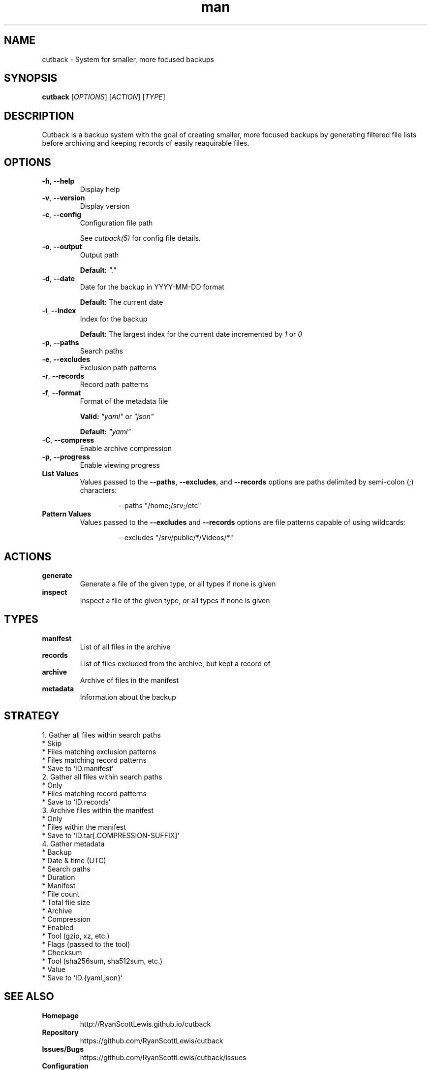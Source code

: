 .TH man 1 "cutback" "0.1.0" "cutback"
.SH NAME
cutback \- System for smaller, more focused backups
.SH SYNOPSIS
\fBcutback\fR [\fIOPTIONS\fR] [\fIACTION\fR] [\fITYPE\fR]
.SH DESCRIPTION
Cutback is a backup system with the goal of creating smaller, more focused backups by generating
filtered file lists before archiving and keeping records of easily reaquirable files.
.SH OPTIONS
.TP
\fB\-h\fR, \fB\-\-help\fR
Display help
.TP
\fB\-v\fR, \fB\-\-version\fR
Display version
.TP
\fB\-c\fR, \fB\-\-config\fR
Configuration file path

See \fIcutback(5)\fR for config file details.
.TP
\fB\-o\fR, \fB\-\-output\fR
Output path

\fBDefault:\fR \fI"."\fR
.TP
\fB\-d\fR, \fB\-\-date\fR
Date for the backup in YYYY-MM-DD format

\fBDefault:\fR The current date
.TP
\fB\-i\fR, \fB\-\-index\fR
Index for the backup

\fBDefault:\fR The largest index for the current date incremented by \fI1\fR or \fI0\fR
.TP
\fB\-p\fR, \fB\-\-paths\fR
Search paths
.TP
\fB\-e\fR, \fB\-\-excludes\fR
Exclusion path patterns
.TP
\fB\-r\fR, \fB\-\-records\fR
Record path patterns
.TP
\fB\-f\fR, \fB\-\-format\fR
Format of the metadata file

\fBValid:\fR \fI"yaml"\fR or \fI"json"\fR

\fBDefault:\fR \fI"yaml"\fR
.TP
\fB\-C\fR, \fB\-\-compress\fR
Enable archive compression
.TP
\fB\-p\fR, \fB\-\-progress\fR
Enable viewing progress
.TP
\fBList Values\fR
Values passed to the \fB\-\-paths\fR, \fB\-\-excludes\fR, and \fB\-\-records\fR options are paths
delimited by semi-colon (;) characters:
.PP
.nf
.RS
.RS
--paths "/home;/srv;/etc"
.RE
.RE
.fi
.TP
\fBPattern Values\fR
Values passed to the \fB\-\-excludes\fR and \fB\-\-records\fR options are file patterns capable of using
wildcards:
.PP
.nf
.RS
.RS
--excludes "/srv/public/*/Videos/*"
.RE
.fi
.SH ACTIONS
.TP
\fBgenerate\fR
Generate a file of the given type, or all types if none is given
.TP
\fBinspect\fR
Inspect a file of the given type, or all types if none is given
.SH TYPES
.TP
\fBmanifest\fR
List of all files in the archive
.TP
\fBrecords\fR
List of files excluded from the archive, but kept a record of
.TP
\fBarchive\fR
Archive of files in the manifest
.TP
\fBmetadata\fR
Information about the backup
.SH STRATEGY
.nf
1. Gather all files within search paths
  * Skip
    * Files matching exclusion patterns
    * Files matching record patterns
  * Save to `ID.manifest`
2. Gather all files within search paths
  * Only
    * Files matching record patterns
  * Save to `ID.records`
3. Archive files within the manifest
  * Only
    * Files within the manifest
  * Save to `ID.tar[.COMPRESSION-SUFFIX]`
4. Gather metadata
  * Backup
    * Date & time (UTC)
    * Search paths
    * Duration
  * Manifest
    * File count
    * Total file size
  * Archive
    * Compression
      * Enabled
      * Tool (gzip, xz, etc.)
      * Flags (passed to the tool)
    * Checksum
      * Tool (sha256sum, sha512sum, etc.)
      * Value
  * Save to `ID.{yaml,json}`
.fi
.SH SEE ALSO
.TP
\fBHomepage\fR
http://RyanScottLewis.github.io/cutback
.TP
\fBRepository\fR
https://github.com/RyanScottLewis/cutback
.TP
\fBIssues/Bugs\fR
https://github.com/RyanScottLewis/cutback/issues
.TP
\fBConfiguration\fR
\fIcutback(5)\fR
.SH LICENSE
This program is available as open source under the terms of the MIT License <http://opensource.org/licenses/MIT>.

